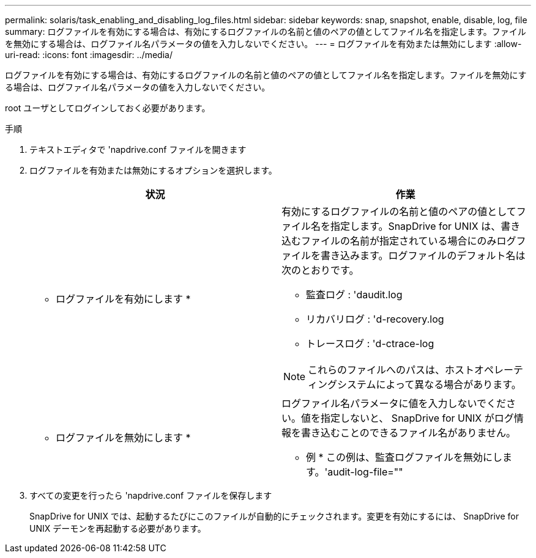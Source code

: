 ---
permalink: solaris/task_enabling_and_disabling_log_files.html 
sidebar: sidebar 
keywords: snap, snapshot, enable, disable, log, file 
summary: ログファイルを有効にする場合は、有効にするログファイルの名前と値のペアの値としてファイル名を指定します。ファイルを無効にする場合は、ログファイル名パラメータの値を入力しないでください。 
---
= ログファイルを有効または無効にします
:allow-uri-read: 
:icons: font
:imagesdir: ../media/


[role="lead"]
ログファイルを有効にする場合は、有効にするログファイルの名前と値のペアの値としてファイル名を指定します。ファイルを無効にする場合は、ログファイル名パラメータの値を入力しないでください。

root ユーザとしてログインしておく必要があります。

.手順
. テキストエディタで 'napdrive.conf ファイルを開きます
. ログファイルを有効または無効にするオプションを選択します。
+
|===
| 状況 | 作業 


 a| 
* ログファイルを有効にします *
 a| 
有効にするログファイルの名前と値のペアの値としてファイル名を指定します。SnapDrive for UNIX は、書き込むファイルの名前が指定されている場合にのみログファイルを書き込みます。ログファイルのデフォルト名は次のとおりです。

** 監査ログ : 'daudit.log
** リカバリログ : 'd-recovery.log
** トレースログ : 'd-ctrace-log



NOTE: これらのファイルへのパスは、ホストオペレーティングシステムによって異なる場合があります。



 a| 
* ログファイルを無効にします *
 a| 
ログファイル名パラメータに値を入力しないでください。値を指定しないと、 SnapDrive for UNIX がログ情報を書き込むことのできるファイル名がありません。

* 例 * この例は、監査ログファイルを無効にします。'audit-log-file=""

|===
. すべての変更を行ったら 'napdrive.conf ファイルを保存します
+
SnapDrive for UNIX では、起動するたびにこのファイルが自動的にチェックされます。変更を有効にするには、 SnapDrive for UNIX デーモンを再起動する必要があります。


